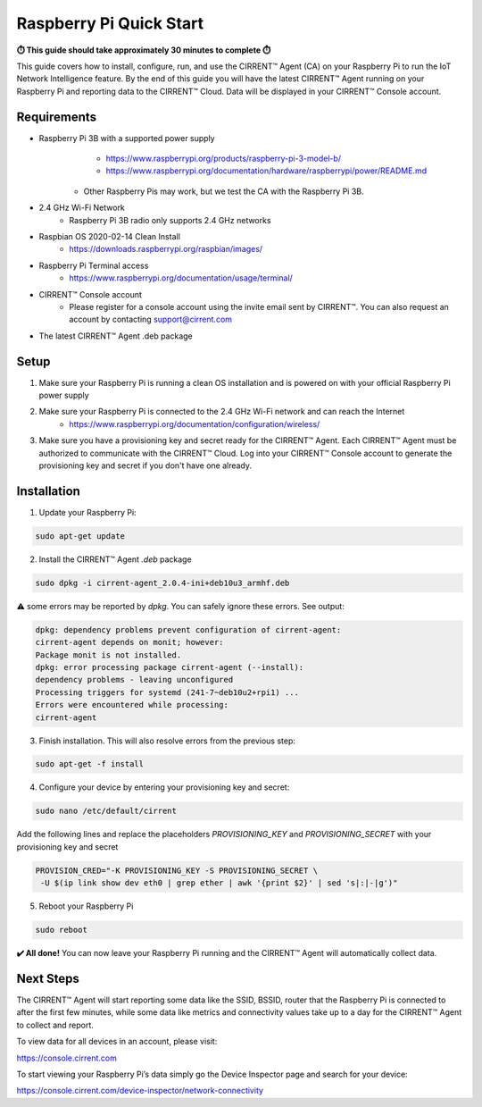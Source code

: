 ﻿Raspberry Pi Quick Start
==========================

**⏱️ This guide should take approximately 30 minutes to complete ⏱️**

This guide covers how to install, configure, run, and use the CIRRENT™ Agent (CA) on your Raspberry Pi to run the IoT Network Intelligence feature. By the end of this guide you will have the latest CIRRENT™ Agent running on your Raspberry Pi and reporting data to the CIRRENT™ Cloud. Data will be displayed in your CIRRENT™ Console account.

Requirements
-------------

* Raspberry Pi 3B with a supported power supply
	* `https://www.raspberrypi.org/products/raspberry-pi-3-model-b/ <https://www.raspberrypi.org/products/raspberry-pi-3-model-b/>`_
	* `https://www.raspberrypi.org/documentation/hardware/raspberrypi/power/README.md <https://www.raspberrypi.org/documentation/hardware/raspberrypi/power/README.md>`_
    * Other Raspberry Pis may work, but we test the CA with the Raspberry Pi 3B.
* 2.4 GHz Wi-Fi Network
	* Raspberry Pi 3B radio only supports 2.4 GHz networks
* Raspbian OS 2020-02-14 Clean Install
	* `https://downloads.raspberrypi.org/raspbian/images/ <https://downloads.raspberrypi.org/raspbian/images/>`_
* Raspberry Pi Terminal access
	* `https://www.raspberrypi.org/documentation/usage/terminal/ <https://www.raspberrypi.org/documentation/usage/terminal/>`_
* CIRRENT™ Console account
	* Please register for a console account using the invite email sent by CIRRENT™. You can also request an account by contacting support@cirrent.com
* The latest CIRRENT™ Agent .deb package

Setup
-------
1. Make sure your Raspberry Pi is running a clean OS installation and is powered on with your official Raspberry Pi power supply
2. Make sure your Raspberry Pi is connected to the 2.4 GHz Wi-Fi network and can reach the Internet
	* `https://www.raspberrypi.org/documentation/configuration/wireless/ <https://www.raspberrypi.org/documentation/configuration/wireless/>`_
3. Make sure you have a provisioning key and secret ready for the CIRRENT™ Agent. Each CIRRENT™ Agent must be authorized to communicate with the CIRRENT™ Cloud. Log into your CIRRENT™ Console account to generate the provisioning key and secret if you don't have one already.

Installation
--------------

1. Update your Raspberry Pi:

.. code:: raspberry

   sudo apt-get update


2. Install the CIRRENT™ Agent `.deb` package


.. code:: raspberry

   sudo dpkg -i cirrent-agent_2.0.4-ini+deb10u3_armhf.deb



⚠️ some errors may be reported by `dpkg`. You can safely ignore these errors. See output:

.. code:: raspberry

	dpkg: dependency problems prevent configuration of cirrent-agent:
	cirrent-agent depends on monit; however:
	Package monit is not installed.
	dpkg: error processing package cirrent-agent (--install):
	dependency problems - leaving unconfigured
	Processing triggers for systemd (241-7~deb10u2+rpi1) ...
	Errors were encountered while processing:
	cirrent-agent


3. Finish installation. This will also resolve errors from the previous step:

.. code:: raspberry

	sudo apt-get -f install


4. Configure your device by entering your provisioning key and secret:

.. code:: raspberry

	sudo nano /etc/default/cirrent


Add the following lines and replace the placeholders `PROVISIONING_KEY` and `PROVISIONING_SECRET` with your provisioning key and secret

.. code:: raspberry

	PROVISION_CRED="-K PROVISIONING_KEY -S PROVISIONING_SECRET \
	 -U $(ip link show dev eth0 | grep ether | awk '{print $2}' | sed 's|:|-|g')"


5. Reboot your Raspberry Pi

.. code:: raspberry

	sudo reboot


**✔️ All done!** You can now leave your Raspberry Pi running and the CIRRENT™ Agent will automatically collect data.

Next Steps
------------

The CIRRENT™ Agent will start reporting some data like the SSID, BSSID, router that the Raspberry Pi is connected to after the first few minutes, while some data like metrics and connectivity values take up to a day for the CIRRENT™ Agent to collect and report.

To view data for all devices in an account, please visit:

`https://console.cirrent.com <https://console.cirrent.com>`_

To start viewing your Raspberry Pi’s data simply go the Device Inspector page and search for your device:

`https://console.cirrent.com/device-inspector/network-connectivity <https://console.cirrent.com/device-inspector/network-connectivity>`_